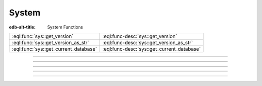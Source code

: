.. _ref_std_sys:


======
System
======

:edb-alt-title: System Functions


.. list-table::
    :class: funcoptable

    * - :eql:func:`sys::get_version`
      - :eql:func-desc:`sys::get_version`

    * - :eql:func:`sys::get_version_as_str`
      - :eql:func-desc:`sys::get_version_as_str`

    * - :eql:func:`sys::get_current_database`
      - :eql:func-desc:`sys::get_current_database`


----------


.. eql:function:: sys::get_version() -> tuple<major: int64, \
                                              minor: int64, \
                                              stage: sys::VersionStage, \
                                              stage_no: int64, \
                                              local: array<str>>

    Return the server version as a tuple.

    The ``major`` and ``minor`` elements contain the major and the minor
    components of the version; ``stage`` is an enumeration value containing
    one of ``'dev'``, ``'alpha'``, ``'beta'``, ``'rc'`` or ``'final'``;
    ``stage_no`` is the stage sequence number (e.g. ``2`` in an alpha 2
    release); and ``local`` contains an arbitrary array of local version
    identifiers.

    .. code-block:: edgeql-repl

        db> select sys::get_version();
        {(major := 1, minor := 0, stage := <sys::VersionStage>'alpha',
          stage_no := 1, local := [])}


----------


.. eql:function:: sys::get_version_as_str() -> str

    Return the server version as a string.

    .. code-block:: edgeql-repl

        db> select sys::get_version_as_str();
        {'1.0-alpha.1'}


----------


.. eql:function:: sys::get_transaction_isolation() -> \
                        sys::TransactionIsolation

    Return the isolation level of the current transaction.

    Possible return values are given by
    :eql:type:`sys::TransactionIsolation`.

    .. code-block:: edgeql-repl

        db> select sys::get_transaction_isolation();
        {sys::TransactionIsolation.RepeatableRead}


----------


.. eql:function:: sys::get_current_database() -> str

    Return the name of the current database as a string.

    .. code-block:: edgeql-repl

        db> select sys::get_current_database();
        {'my_database'}


-----------


.. eql:type:: sys::TransactionIsolation

    :index: enum transaction isolation

    :eql:type:`Enum <enum>` indicating the possible transaction
    isolation modes.

    This enum takes the following values: ``RepeatableRead``,
    ``Serializable``.
